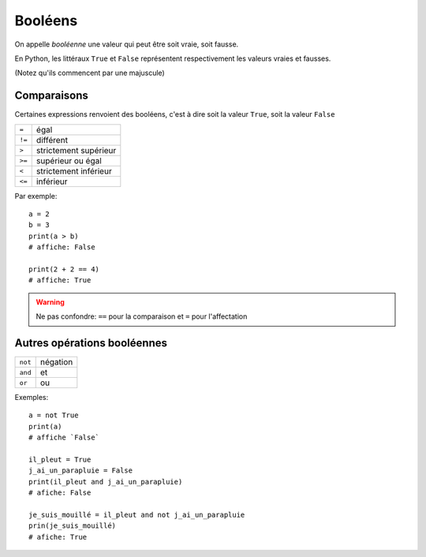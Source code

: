 Booléens
========

On appelle *booléenne* une valeur qui peut être soit vraie, soit fausse.

En Python, les littéraux ``True`` et ``False`` représentent respectivement les valeurs
vraies et fausses.

(Notez qu'ils commencent par une majuscule)


Comparaisons
------------

Certaines expressions renvoient des booléens, c'est à dire
soit la valeur ``True``, soit la valeur ``False``

+------+-----------------------------+
|``=`` | égal                        |
+------+-----------------------------+
|``!=``| différent                   |
+------+-----------------------------+
|``>`` | strictement supérieur       |
+------+-----------------------------+
|``>=``| supérieur ou égal           |
+------+-----------------------------+
|``<`` | strictement inférieur       |
+------+-----------------------------+
|``<=``| inférieur                   |
+------+-----------------------------+

Par exemple::

   a = 2
   b = 3
   print(a > b)
   # affiche: False

   print(2 + 2 == 4)
   # affiche: True

.. warning::

    Ne pas confondre: ``==`` pour la comparaison et ``=`` pour l'affectation

Autres opérations booléennes
-----------------------------

+-------+-----------+
|``not``| négation  |
+-------+-----------+
|``and``| et        |
+-------+-----------+
|``or`` | ou        |
+-------+-----------+

Exemples::

    a = not True
    print(a)
    # affiche `False`

    il_pleut = True
    j_ai_un_parapluie = False
    print(il_pleut and j_ai_un_parapluie)
    # afiche: False

    je_suis_mouillé = il_pleut and not j_ai_un_parapluie
    prin(je_suis_mouillé)
    # afiche: True
